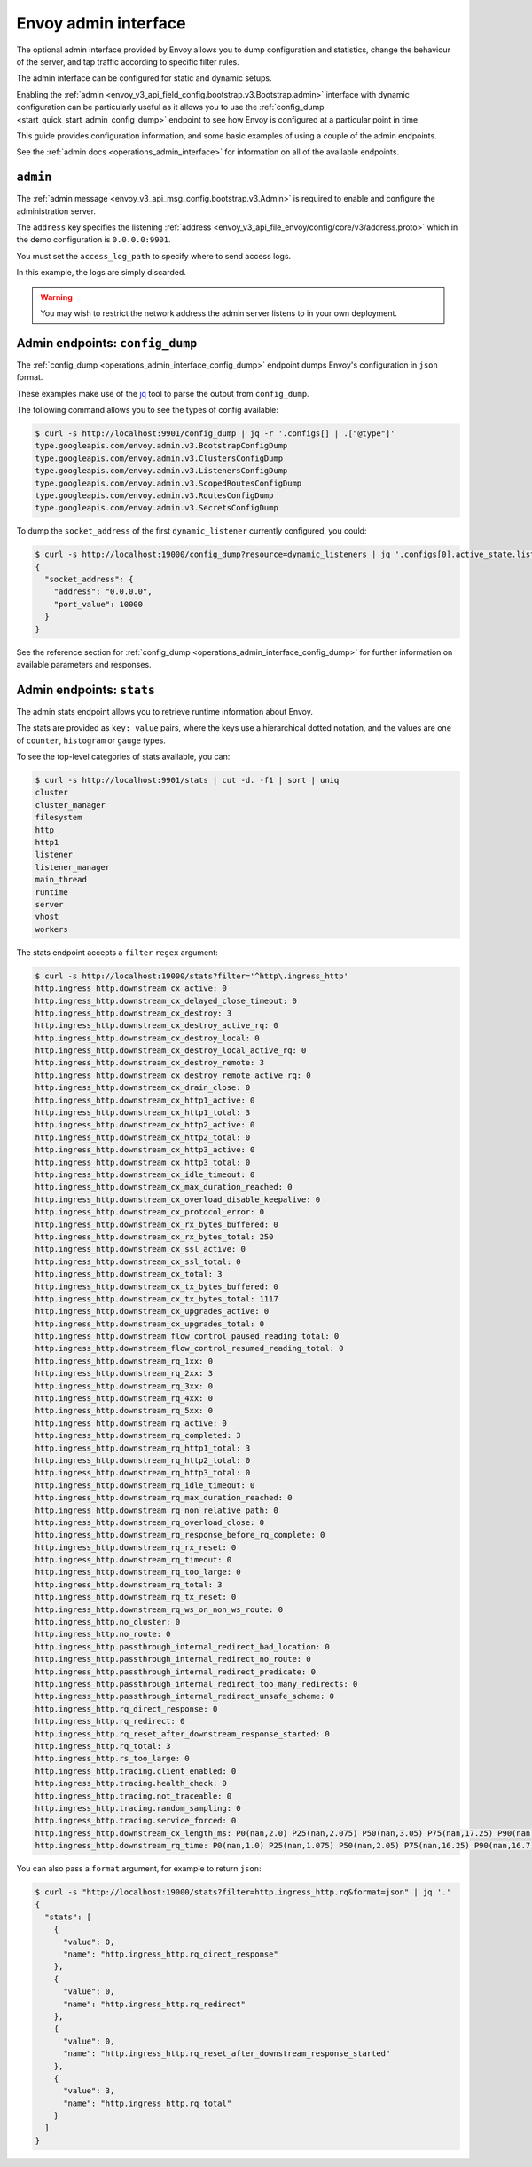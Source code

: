 .. _start_quick_start_admin:

Envoy admin interface
=====================

The optional admin interface provided by Envoy allows you to dump configuration and statistics, change the
behaviour of the server, and tap traffic according to specific filter rules.

The admin interface can be configured for static and dynamic setups.

Enabling the :ref:`admin <envoy_v3_api_field_config.bootstrap.v3.Bootstrap.admin>` interface with
dynamic configuration can be particularly useful as it allows you to use the
:ref:`config_dump <start_quick_start_admin_config_dump>` endpoint to see how Envoy is configured at
a particular point in time.

This guide provides configuration information, and some basic examples of using a couple of the admin
endpoints.

See the :ref:`admin docs <operations_admin_interface>` for information on all of the available endpoints.

.. _start_quick_start_admin_config:

``admin``
---------

The :ref:`admin message <envoy_v3_api_msg_config.bootstrap.v3.Admin>` is required to enable and configure
the administration server.

The ``address`` key specifies the listening :ref:`address <envoy_v3_api_file_envoy/config/core/v3/address.proto>`
which in the demo configuration is ``0.0.0.0:9901``.

You must set the ``access_log_path`` to specify where to send access logs.

In this example, the logs are simply discarded.

.. code-block:: yaml
   :emphasize-lines: 2, 5-6

   admin:
     access_log_path: /dev/null
     address:
       socket_address:
         address: 0.0.0.0
	 port_value: 9901

.. warning::

   You may wish to restrict the network address the admin server listens to in your own deployment.

.. _start_quick_start_admin_config_dump:

Admin endpoints: ``config_dump``
--------------------------------

The :ref:`config_dump <operations_admin_interface_config_dump>` endpoint dumps Envoy's configuration
in ``json`` format.

These examples make use of the `jq <https://stedolan.github.io/jq/>`_ tool to parse the output
from ``config_dump``.

The following command allows you to see the types of config available:

.. code-block:: console

   $ curl -s http://localhost:9901/config_dump | jq -r '.configs[] | .["@type"]'
   type.googleapis.com/envoy.admin.v3.BootstrapConfigDump
   type.googleapis.com/envoy.admin.v3.ClustersConfigDump
   type.googleapis.com/envoy.admin.v3.ListenersConfigDump
   type.googleapis.com/envoy.admin.v3.ScopedRoutesConfigDump
   type.googleapis.com/envoy.admin.v3.RoutesConfigDump
   type.googleapis.com/envoy.admin.v3.SecretsConfigDump

To dump the ``socket_address`` of the first ``dynamic_listener`` currently configured, you could:

.. code-block:: console

   $ curl -s http://localhost:19000/config_dump?resource=dynamic_listeners | jq '.configs[0].active_state.listener.address'
   {
     "socket_address": {
       "address": "0.0.0.0",
       "port_value": 10000
     }
   }

See the reference section for :ref:`config_dump <operations_admin_interface_config_dump>` for further information
on available parameters and responses.

.. _start_quick_start_admin_stats:

Admin endpoints: ``stats``
--------------------------

The admin stats endpoint allows you to retrieve runtime information about Envoy.

The stats are provided as ``key: value`` pairs, where the keys use a hierarchical dotted notation,
and the values are one of ``counter``, ``histogram`` or ``gauge`` types.

To see the top-level categories of stats available, you can:

.. code-block:: console

   $ curl -s http://localhost:9901/stats | cut -d. -f1 | sort | uniq
   cluster
   cluster_manager
   filesystem
   http
   http1
   listener
   listener_manager
   main_thread
   runtime
   server
   vhost
   workers

The stats endpoint accepts a ``filter`` ``regex`` argument:

.. code-block:: console

   $ curl -s http://localhost:19000/stats?filter='^http\.ingress_http'
   http.ingress_http.downstream_cx_active: 0
   http.ingress_http.downstream_cx_delayed_close_timeout: 0
   http.ingress_http.downstream_cx_destroy: 3
   http.ingress_http.downstream_cx_destroy_active_rq: 0
   http.ingress_http.downstream_cx_destroy_local: 0
   http.ingress_http.downstream_cx_destroy_local_active_rq: 0
   http.ingress_http.downstream_cx_destroy_remote: 3
   http.ingress_http.downstream_cx_destroy_remote_active_rq: 0
   http.ingress_http.downstream_cx_drain_close: 0
   http.ingress_http.downstream_cx_http1_active: 0
   http.ingress_http.downstream_cx_http1_total: 3
   http.ingress_http.downstream_cx_http2_active: 0
   http.ingress_http.downstream_cx_http2_total: 0
   http.ingress_http.downstream_cx_http3_active: 0
   http.ingress_http.downstream_cx_http3_total: 0
   http.ingress_http.downstream_cx_idle_timeout: 0
   http.ingress_http.downstream_cx_max_duration_reached: 0
   http.ingress_http.downstream_cx_overload_disable_keepalive: 0
   http.ingress_http.downstream_cx_protocol_error: 0
   http.ingress_http.downstream_cx_rx_bytes_buffered: 0
   http.ingress_http.downstream_cx_rx_bytes_total: 250
   http.ingress_http.downstream_cx_ssl_active: 0
   http.ingress_http.downstream_cx_ssl_total: 0
   http.ingress_http.downstream_cx_total: 3
   http.ingress_http.downstream_cx_tx_bytes_buffered: 0
   http.ingress_http.downstream_cx_tx_bytes_total: 1117
   http.ingress_http.downstream_cx_upgrades_active: 0
   http.ingress_http.downstream_cx_upgrades_total: 0
   http.ingress_http.downstream_flow_control_paused_reading_total: 0
   http.ingress_http.downstream_flow_control_resumed_reading_total: 0
   http.ingress_http.downstream_rq_1xx: 0
   http.ingress_http.downstream_rq_2xx: 3
   http.ingress_http.downstream_rq_3xx: 0
   http.ingress_http.downstream_rq_4xx: 0
   http.ingress_http.downstream_rq_5xx: 0
   http.ingress_http.downstream_rq_active: 0
   http.ingress_http.downstream_rq_completed: 3
   http.ingress_http.downstream_rq_http1_total: 3
   http.ingress_http.downstream_rq_http2_total: 0
   http.ingress_http.downstream_rq_http3_total: 0
   http.ingress_http.downstream_rq_idle_timeout: 0
   http.ingress_http.downstream_rq_max_duration_reached: 0
   http.ingress_http.downstream_rq_non_relative_path: 0
   http.ingress_http.downstream_rq_overload_close: 0
   http.ingress_http.downstream_rq_response_before_rq_complete: 0
   http.ingress_http.downstream_rq_rx_reset: 0
   http.ingress_http.downstream_rq_timeout: 0
   http.ingress_http.downstream_rq_too_large: 0
   http.ingress_http.downstream_rq_total: 3
   http.ingress_http.downstream_rq_tx_reset: 0
   http.ingress_http.downstream_rq_ws_on_non_ws_route: 0
   http.ingress_http.no_cluster: 0
   http.ingress_http.no_route: 0
   http.ingress_http.passthrough_internal_redirect_bad_location: 0
   http.ingress_http.passthrough_internal_redirect_no_route: 0
   http.ingress_http.passthrough_internal_redirect_predicate: 0
   http.ingress_http.passthrough_internal_redirect_too_many_redirects: 0
   http.ingress_http.passthrough_internal_redirect_unsafe_scheme: 0
   http.ingress_http.rq_direct_response: 0
   http.ingress_http.rq_redirect: 0
   http.ingress_http.rq_reset_after_downstream_response_started: 0
   http.ingress_http.rq_total: 3
   http.ingress_http.rs_too_large: 0
   http.ingress_http.tracing.client_enabled: 0
   http.ingress_http.tracing.health_check: 0
   http.ingress_http.tracing.not_traceable: 0
   http.ingress_http.tracing.random_sampling: 0
   http.ingress_http.tracing.service_forced: 0
   http.ingress_http.downstream_cx_length_ms: P0(nan,2.0) P25(nan,2.075) P50(nan,3.05) P75(nan,17.25) P90(nan,17.7) P95(nan,17.85) P99(nan,17.97) P99.5(nan,17.985) P99.9(nan,17.997) P100(nan,18.0)
   http.ingress_http.downstream_rq_time: P0(nan,1.0) P25(nan,1.075) P50(nan,2.05) P75(nan,16.25) P90(nan,16.7) P95(nan,16.85) P99(nan,16.97) P99.5(nan,16.985) P99.9(nan,16.997) P100(nan,17.0)


You can also pass a ``format`` argument, for example to return ``json``:

.. code-block:: console

   $ curl -s "http://localhost:19000/stats?filter=http.ingress_http.rq&format=json" | jq '.'
   {
     "stats": [
       {
         "value": 0,
	 "name": "http.ingress_http.rq_direct_response"
       },
       {
         "value": 0,
	 "name": "http.ingress_http.rq_redirect"
       },
       {
         "value": 0,
	 "name": "http.ingress_http.rq_reset_after_downstream_response_started"
       },
       {
         "value": 3,
	 "name": "http.ingress_http.rq_total"
       }
     ]
   }
